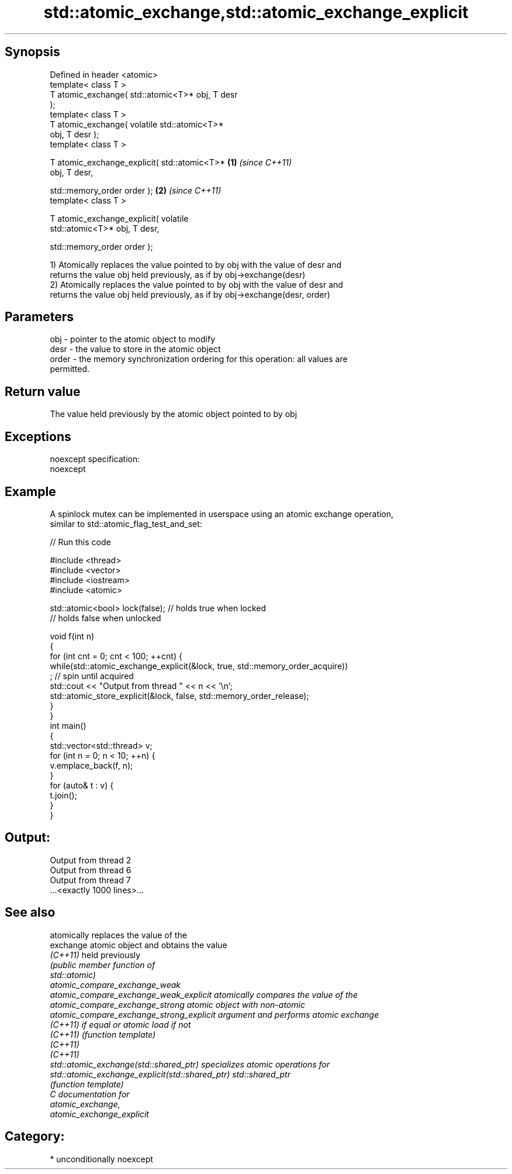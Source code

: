 .TH std::atomic_exchange,std::atomic_exchange_explicit 3 "Sep  4 2015" "2.0 | http://cppreference.com" "C++ Standard Libary"
.SH Synopsis
   Defined in header <atomic>
   template< class T >
   T atomic_exchange( std::atomic<T>* obj, T desr
   );
   template< class T >
   T atomic_exchange( volatile std::atomic<T>*
   obj, T desr );
   template< class T >

   T atomic_exchange_explicit( std::atomic<T>*    \fB(1)\fP \fI(since C++11)\fP
   obj, T desr,

   std::memory_order order );                                       \fB(2)\fP \fI(since C++11)\fP
   template< class T >

   T atomic_exchange_explicit( volatile
   std::atomic<T>* obj, T desr,

   std::memory_order order );

   1) Atomically replaces the value pointed to by obj with the value of desr and
   returns the value obj held previously, as if by obj->exchange(desr)
   2) Atomically replaces the value pointed to by obj with the value of desr and
   returns the value obj held previously, as if by obj->exchange(desr, order)

.SH Parameters

   obj   - pointer to the atomic object to modify
   desr  - the value to store in the atomic object
   order - the memory synchronization ordering for this operation: all values are
           permitted.

.SH Return value

   The value held previously by the atomic object pointed to by obj

.SH Exceptions

   noexcept specification:
   noexcept

.SH Example

   A spinlock mutex can be implemented in userspace using an atomic exchange operation,
   similar to std::atomic_flag_test_and_set:

   
// Run this code

 #include <thread>
 #include <vector>
 #include <iostream>
 #include <atomic>

 std::atomic<bool> lock(false); // holds true when locked
                                // holds false when unlocked

 void f(int n)
 {
     for (int cnt = 0; cnt < 100; ++cnt) {
         while(std::atomic_exchange_explicit(&lock, true, std::memory_order_acquire))
              ; // spin until acquired
         std::cout << "Output from thread " << n << '\\n';
         std::atomic_store_explicit(&lock, false, std::memory_order_release);
     }
 }
 int main()
 {
     std::vector<std::thread> v;
     for (int n = 0; n < 10; ++n) {
         v.emplace_back(f, n);
     }
     for (auto& t : v) {
         t.join();
     }
 }

.SH Output:

 Output from thread 2
 Output from thread 6
 Output from thread 7
 ...<exactly 1000 lines>...

.SH See also

                                                  atomically replaces the value of the
   exchange                                       atomic object and obtains the value
   \fI(C++11)\fP                                        held previously
                                                  \fI\fI(public member\fP function of\fP
                                                  std::atomic)
   atomic_compare_exchange_weak
   atomic_compare_exchange_weak_explicit          atomically compares the value of the
   atomic_compare_exchange_strong                 atomic object with non-atomic
   atomic_compare_exchange_strong_explicit        argument and performs atomic exchange
   \fI(C++11)\fP                                        if equal or atomic load if not
   \fI(C++11)\fP                                        \fI(function template)\fP
   \fI(C++11)\fP
   \fI(C++11)\fP
   std::atomic_exchange(std::shared_ptr)          specializes atomic operations for
   std::atomic_exchange_explicit(std::shared_ptr) std::shared_ptr
                                                  \fI(function template)\fP
   C documentation for
   atomic_exchange,
   atomic_exchange_explicit

.SH Category:

     * unconditionally noexcept
